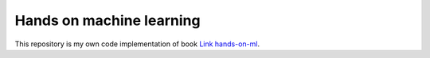 ===========
Hands on machine learning
===========

This repository is my own code implementation of book `Link hands-on-ml <https://www.oreilly.com/library/view/hands-on-machine-learning/9781098125967/>`_.


